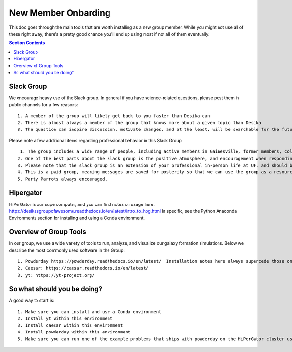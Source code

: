 New Member Onbarding
********************************


This doc goes through the main tools that are worth installing as a
new group member.  While you might not use all of these right away,
there's a pretty good chance you'll end up using most if not all of
them eventually.  


.. contents:: Section Contents 
    :local:

Slack Group
===================================================

We encourage heavy use of the Slack group.  In general if you have science-related questions, please post them in public channels for a few reasons::

  1. A member of the group will likely get back to you faster than Desika can
  2. There is almost always a member of the group that knows more about a given topic than Desika
  3. The question can inspire discussion, motivate changes, and at the least, will be searchable for the future student/postdoc/colleague.

Please note a few additional items regarding professional behavior in this Slack Group::

  1. The group includes a wide range of people, including active members in Gainesville, former members, collaborators/colleagues who are in industry, and collaborators/colleagues around the world.
 2. One of the best parts about the slack group is the positive atmosphere, and encouragement when responding to help questions.
 3. Please note that the slack group is an extension of your professional in-person life at UF, and should be treated as such (abiding by all UF rules and regulations, including a very strict no harassment policy).
 4. This is a paid group, meaning messages are saved for posterity so that we can use the group as a resource going forward. 
 5. Party Parrots always encouraged.


Hipergator
=====================

HiPerGator is our supercomputer, and you can find notes on usage here: https://desikasgroupofawesome.readthedocs.io/en/latest/intro_to_hpg.html  In specific, see the Python Anaconda Environments section for installing and using a Conda environment.


Overview of Group Tools
============================

In our group, we use a wide variety of tools to run, analyze, and visualize our galaxy formation simulations.  Below we describe the most commonly used software in the Group::

  1. Powderday https://powderday.readthedocs.io/en/latest/  Installation notes here always supercede those on the desikasgroupofawesome.readthedocs page, though hopefully they're synced up.
  2. Caesar: https://caesar.readthedocs.io/en/latest/
  3. yt: https://yt-project.org/



So what should you be doing?
============================

A good way to start is::

  1. Make sure you can install and use a Conda environment
  2. Install yt within this environment
  3. Install caesar within this environment
  4. Install powderday within this environment
  5. Make sure you can run one of the example problems that ships with powderday on the HiPerGator cluster using the queue system (this last one will be much harder/more time consuming than 1-4).


